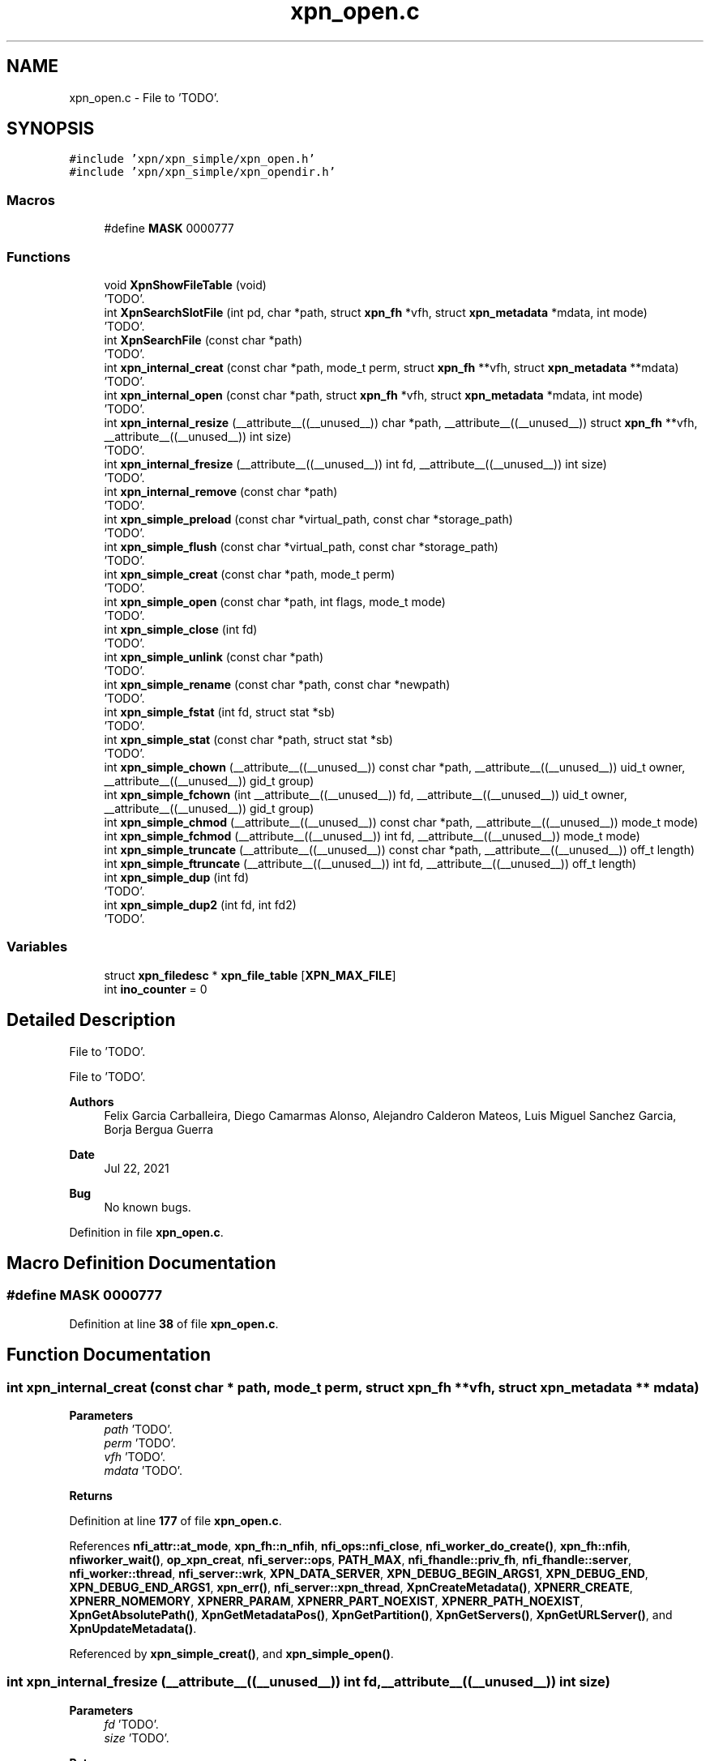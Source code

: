 .TH "xpn_open.c" 3 "Wed May 24 2023" "Version Expand version 1.0r5" "Expand" \" -*- nroff -*-
.ad l
.nh
.SH NAME
xpn_open.c \- File to 'TODO'\&.  

.SH SYNOPSIS
.br
.PP
\fC#include 'xpn/xpn_simple/xpn_open\&.h'\fP
.br
\fC#include 'xpn/xpn_simple/xpn_opendir\&.h'\fP
.br

.SS "Macros"

.in +1c
.ti -1c
.RI "#define \fBMASK\fP   0000777"
.br
.in -1c
.SS "Functions"

.in +1c
.ti -1c
.RI "void \fBXpnShowFileTable\fP (void)"
.br
.RI "'TODO'\&. "
.ti -1c
.RI "int \fBXpnSearchSlotFile\fP (int pd, char *path, struct \fBxpn_fh\fP *vfh, struct \fBxpn_metadata\fP *mdata, int mode)"
.br
.RI "'TODO'\&. "
.ti -1c
.RI "int \fBXpnSearchFile\fP (const char *path)"
.br
.RI "'TODO'\&. "
.ti -1c
.RI "int \fBxpn_internal_creat\fP (const char *path, mode_t perm, struct \fBxpn_fh\fP **vfh, struct \fBxpn_metadata\fP **mdata)"
.br
.RI "'TODO'\&. "
.ti -1c
.RI "int \fBxpn_internal_open\fP (const char *path, struct \fBxpn_fh\fP *vfh, struct \fBxpn_metadata\fP *mdata, int mode)"
.br
.RI "'TODO'\&. "
.ti -1c
.RI "int \fBxpn_internal_resize\fP (__attribute__((__unused__)) char *path, __attribute__((__unused__)) struct \fBxpn_fh\fP **vfh, __attribute__((__unused__)) int size)"
.br
.RI "'TODO'\&. "
.ti -1c
.RI "int \fBxpn_internal_fresize\fP (__attribute__((__unused__)) int fd, __attribute__((__unused__)) int size)"
.br
.RI "'TODO'\&. "
.ti -1c
.RI "int \fBxpn_internal_remove\fP (const char *path)"
.br
.RI "'TODO'\&. "
.ti -1c
.RI "int \fBxpn_simple_preload\fP (const char *virtual_path, const char *storage_path)"
.br
.RI "'TODO'\&. "
.ti -1c
.RI "int \fBxpn_simple_flush\fP (const char *virtual_path, const char *storage_path)"
.br
.RI "'TODO'\&. "
.ti -1c
.RI "int \fBxpn_simple_creat\fP (const char *path, mode_t perm)"
.br
.RI "'TODO'\&. "
.ti -1c
.RI "int \fBxpn_simple_open\fP (const char *path, int flags, mode_t mode)"
.br
.RI "'TODO'\&. "
.ti -1c
.RI "int \fBxpn_simple_close\fP (int fd)"
.br
.RI "'TODO'\&. "
.ti -1c
.RI "int \fBxpn_simple_unlink\fP (const char *path)"
.br
.RI "'TODO'\&. "
.ti -1c
.RI "int \fBxpn_simple_rename\fP (const char *path, const char *newpath)"
.br
.RI "'TODO'\&. "
.ti -1c
.RI "int \fBxpn_simple_fstat\fP (int fd, struct stat *sb)"
.br
.RI "'TODO'\&. "
.ti -1c
.RI "int \fBxpn_simple_stat\fP (const char *path, struct stat *sb)"
.br
.RI "'TODO'\&. "
.ti -1c
.RI "int \fBxpn_simple_chown\fP (__attribute__((__unused__)) const char *path, __attribute__((__unused__)) uid_t owner, __attribute__((__unused__)) gid_t group)"
.br
.ti -1c
.RI "int \fBxpn_simple_fchown\fP (int __attribute__((__unused__)) fd, __attribute__((__unused__)) uid_t owner, __attribute__((__unused__)) gid_t group)"
.br
.ti -1c
.RI "int \fBxpn_simple_chmod\fP (__attribute__((__unused__)) const char *path, __attribute__((__unused__)) mode_t mode)"
.br
.ti -1c
.RI "int \fBxpn_simple_fchmod\fP (__attribute__((__unused__)) int fd, __attribute__((__unused__)) mode_t mode)"
.br
.ti -1c
.RI "int \fBxpn_simple_truncate\fP (__attribute__((__unused__)) const char *path, __attribute__((__unused__)) off_t length)"
.br
.ti -1c
.RI "int \fBxpn_simple_ftruncate\fP (__attribute__((__unused__)) int fd, __attribute__((__unused__)) off_t length)"
.br
.ti -1c
.RI "int \fBxpn_simple_dup\fP (int fd)"
.br
.RI "'TODO'\&. "
.ti -1c
.RI "int \fBxpn_simple_dup2\fP (int fd, int fd2)"
.br
.RI "'TODO'\&. "
.in -1c
.SS "Variables"

.in +1c
.ti -1c
.RI "struct \fBxpn_filedesc\fP * \fBxpn_file_table\fP [\fBXPN_MAX_FILE\fP]"
.br
.ti -1c
.RI "int \fBino_counter\fP = 0"
.br
.in -1c
.SH "Detailed Description"
.PP 
File to 'TODO'\&. 

File to 'TODO'\&.
.PP
\fBAuthors\fP
.RS 4
Felix Garcia Carballeira, Diego Camarmas Alonso, Alejandro Calderon Mateos, Luis Miguel Sanchez Garcia, Borja Bergua Guerra 
.RE
.PP
\fBDate\fP
.RS 4
Jul 22, 2021 
.RE
.PP
\fBBug\fP
.RS 4
No known bugs\&. 
.RE
.PP

.PP
Definition in file \fBxpn_open\&.c\fP\&.
.SH "Macro Definition Documentation"
.PP 
.SS "#define MASK   0000777"

.PP
Definition at line \fB38\fP of file \fBxpn_open\&.c\fP\&.
.SH "Function Documentation"
.PP 
.SS "int xpn_internal_creat (const char * path, mode_t perm, struct \fBxpn_fh\fP ** vfh, struct \fBxpn_metadata\fP ** mdata)"

.PP
'TODO'\&. 'TODO'\&.
.PP
\fBParameters\fP
.RS 4
\fIpath\fP 'TODO'\&. 
.br
\fIperm\fP 'TODO'\&. 
.br
\fIvfh\fP 'TODO'\&. 
.br
\fImdata\fP 'TODO'\&. 
.RE
.PP
\fBReturns\fP
.RS 4
'TODO'\&. 
.RE
.PP

.PP
Definition at line \fB177\fP of file \fBxpn_open\&.c\fP\&.
.PP
References \fBnfi_attr::at_mode\fP, \fBxpn_fh::n_nfih\fP, \fBnfi_ops::nfi_close\fP, \fBnfi_worker_do_create()\fP, \fBxpn_fh::nfih\fP, \fBnfiworker_wait()\fP, \fBop_xpn_creat\fP, \fBnfi_server::ops\fP, \fBPATH_MAX\fP, \fBnfi_fhandle::priv_fh\fP, \fBnfi_fhandle::server\fP, \fBnfi_worker::thread\fP, \fBnfi_server::wrk\fP, \fBXPN_DATA_SERVER\fP, \fBXPN_DEBUG_BEGIN_ARGS1\fP, \fBXPN_DEBUG_END\fP, \fBXPN_DEBUG_END_ARGS1\fP, \fBxpn_err()\fP, \fBnfi_server::xpn_thread\fP, \fBXpnCreateMetadata()\fP, \fBXPNERR_CREATE\fP, \fBXPNERR_NOMEMORY\fP, \fBXPNERR_PARAM\fP, \fBXPNERR_PART_NOEXIST\fP, \fBXPNERR_PATH_NOEXIST\fP, \fBXpnGetAbsolutePath()\fP, \fBXpnGetMetadataPos()\fP, \fBXpnGetPartition()\fP, \fBXpnGetServers()\fP, \fBXpnGetURLServer()\fP, and \fBXpnUpdateMetadata()\fP\&.
.PP
Referenced by \fBxpn_simple_creat()\fP, and \fBxpn_simple_open()\fP\&.
.SS "int xpn_internal_fresize (__attribute__((__unused__)) int fd, __attribute__((__unused__)) int size)"

.PP
'TODO'\&. 'TODO'\&.
.PP
\fBParameters\fP
.RS 4
\fIfd\fP 'TODO'\&. 
.br
\fIsize\fP 'TODO'\&. 
.RE
.PP
\fBReturns\fP
.RS 4
'TODO'\&. 
.RE
.PP

.PP
Definition at line \fB510\fP of file \fBxpn_open\&.c\fP\&.
.SS "int xpn_internal_open (const char * path, struct \fBxpn_fh\fP * vfh, struct \fBxpn_metadata\fP * mdata, int mode)"

.PP
'TODO'\&. 'TODO'\&.
.PP
\fBParameters\fP
.RS 4
\fIpath\fP 'TODO'\&. 
.br
\fIvfh\fP 'TODO'\&. 
.br
\fImdata\fP 'TODO'\&. 
.br
\fImode\fP 'TODO'\&. 
.RE
.PP
\fBReturns\fP
.RS 4
'TODO'\&. 
.RE
.PP

.PP
Definition at line \fB392\fP of file \fBxpn_open\&.c\fP\&.
.PP
References \fBxpn_filedesc::links\fP, \fBxpn_fh::n_nfih\fP, \fBxpn_fh::nfih\fP, \fBop_xpn_open\fP, \fBPATH_MAX\fP, \fBXPN_DATA_SERVER\fP, \fBXPN_DEBUG_BEGIN_ARGS1\fP, \fBXPN_DEBUG_END_ARGS1\fP, \fBxpn_err()\fP, \fBxpn_file_table\fP, \fBXPNERR_PART_NOEXIST\fP, \fBXPNERR_PATH_NOEXIST\fP, \fBXpnGetAbsolutePath()\fP, \fBXpnGetPartition()\fP, \fBXpnGetServers()\fP, \fBXpnReadMetadata()\fP, \fBXpnSearchFile()\fP, and \fBXpnSearchSlotFile()\fP\&.
.PP
Referenced by \fBxpn_simple_creat()\fP, and \fBxpn_simple_open()\fP\&.
.SS "int xpn_internal_remove (const char * path)"

.PP
'TODO'\&. 'TODO'\&.
.PP
\fBParameters\fP
.RS 4
\fIpath\fP 'TODO'\&. 
.RE
.PP
\fBReturns\fP
.RS 4
'TODO'\&. 
.RE
.PP

.PP
Definition at line \fB524\fP of file \fBxpn_open\&.c\fP\&.
.PP
References \fBnfi_worker::arg\fP, \fBhash()\fP, \fBnfi_worker_args::is_master_node\fP, \fBnfi_worker_args::master_node\fP, \fBnfi_worker_do_remove()\fP, \fBnfiworker_wait()\fP, \fBop_xpn_remove\fP, \fBPATH_MAX\fP, \fBnfi_worker::thread\fP, \fBnfi_server::wrk\fP, \fBXPN_DATA_SERVER\fP, \fBxpn_err()\fP, \fBXPN_OK\fP, \fBnfi_server::xpn_thread\fP, \fBXPNERR_PARAM\fP, \fBXPNERR_PART_NOEXIST\fP, \fBXPNERR_PATH_NOEXIST\fP, \fBXPNERR_REMOVE\fP, \fBXpnGetAbsolutePath()\fP, \fBXpnGetPartition()\fP, \fBXpnGetServers()\fP, and \fBXpnGetURLServer()\fP\&.
.PP
Referenced by \fBxpn_simple_creat()\fP, \fBxpn_simple_open()\fP, and \fBxpn_simple_unlink()\fP\&.
.SS "int xpn_internal_resize (__attribute__((__unused__)) char * path, __attribute__((__unused__)) struct \fBxpn_fh\fP ** vfh, __attribute__((__unused__)) int size)"

.PP
'TODO'\&. 'TODO'\&.
.PP
\fBParameters\fP
.RS 4
\fIpath\fP 'TODO'\&. 
.br
\fIvfh\fP 'TODO'\&. 
.br
\fIsize\fP 'TODO'\&. 
.RE
.PP
\fBReturns\fP
.RS 4
'TODO'\&. 
.RE
.PP

.PP
Definition at line \fB495\fP of file \fBxpn_open\&.c\fP\&.
.SS "int xpn_simple_chmod (__attribute__((__unused__)) const char * path, __attribute__((__unused__)) mode_t mode)"

.PP
Definition at line \fB1327\fP of file \fBxpn_open\&.c\fP\&.
.PP
Referenced by \fBxpn_chmod()\fP\&.
.SS "int xpn_simple_chown (__attribute__((__unused__)) const char * path, __attribute__((__unused__)) uid_t owner, __attribute__((__unused__)) gid_t group)"

.PP
Definition at line \fB1315\fP of file \fBxpn_open\&.c\fP\&.
.PP
Referenced by \fBxpn_chown()\fP\&.
.SS "int xpn_simple_close (int fd)"

.PP
'TODO'\&. 'TODO'\&.
.PP
\fBParameters\fP
.RS 4
\fIfd\fP 'TODO'\&. 
.RE
.PP
\fBReturns\fP
.RS 4
'TODO'\&. 
.RE
.PP

.PP
Definition at line \fB931\fP of file \fBxpn_open\&.c\fP\&.
.PP
References \fBxpn_filedesc::data_vfh\fP, \fBxpn_filedesc::links\fP, \fBxpn_fh::n_nfih\fP, \fBnfi_ops::nfi_close\fP, \fBxpn_fh::nfih\fP, \fBnfi_server::ops\fP, \fBnfi_fhandle::server\fP, \fBXPN_DEBUG_BEGIN_CUSTOM\fP, \fBXPN_DEBUG_END_CUSTOM\fP, \fBxpn_err()\fP, \fBxpn_file_table\fP, \fBXPN_MAX_FILE\fP, and \fBXPN_OK\fP\&.
.PP
Referenced by \fBxpn_cleaner()\fP, \fBxpn_close()\fP, and \fBxpn_simple_fclose()\fP\&.
.SS "int xpn_simple_creat (const char * path, mode_t perm)"

.PP
'TODO'\&. 'TODO'\&.
.PP
\fBParameters\fP
.RS 4
\fIpath\fP 'TODO'\&. 
.br
\fIperm\fP 'TODO'\&. 
.RE
.PP
\fBReturns\fP
.RS 4
'TODO'\&. 
.RE
.PP

.PP
Definition at line \fB812\fP of file \fBxpn_open\&.c\fP\&.
.PP
References \fBPATH_MAX\fP, \fBXPN_DEBUG_BEGIN_ARGS1\fP, \fBXPN_DEBUG_END_ARGS1\fP, \fBxpn_err()\fP, \fBxpn_internal_creat()\fP, \fBxpn_internal_open()\fP, \fBxpn_internal_remove()\fP, and \fBXPN_OK\fP\&.
.PP
Referenced by \fBxpn_creat()\fP\&.
.SS "int xpn_simple_dup (int fd)"

.PP
'TODO'\&. 'TODO'\&.
.PP
\fBParameters\fP
.RS 4
\fIfd\fP 'TODO'\&. 
.RE
.PP
\fBReturns\fP
.RS 4
'TODO'\&. 
.RE
.PP

.PP
Definition at line \fB1351\fP of file \fBxpn_open\&.c\fP\&.
.PP
References \fBxpn_filedesc::links\fP, \fBxpn_file_table\fP, and \fBXPN_MAX_FILE\fP\&.
.PP
Referenced by \fBxpn_dup()\fP\&.
.SS "int xpn_simple_dup2 (int fd, int fd2)"

.PP
'TODO'\&. 'TODO'\&.
.PP
\fBParameters\fP
.RS 4
\fIfd\fP 'TODO'\&. 
.br
\fIfd2\fP 'TODO'\&. 
.RE
.PP
\fBReturns\fP
.RS 4
'TODO'\&. 
.RE
.PP

.PP
Definition at line \fB1381\fP of file \fBxpn_open\&.c\fP\&.
.PP
References \fBxpn_filedesc::links\fP, \fBxpn_file_table\fP, and \fBXPN_MAX_FILE\fP\&.
.PP
Referenced by \fBxpn_dup2()\fP\&.
.SS "int xpn_simple_fchmod (__attribute__((__unused__)) int fd, __attribute__((__unused__)) mode_t mode)"

.PP
Definition at line \fB1333\fP of file \fBxpn_open\&.c\fP\&.
.PP
Referenced by \fBxpn_fchmod()\fP\&.
.SS "int xpn_simple_fchown (int __attribute__((__unused__)) fd, __attribute__((__unused__)) uid_t owner, __attribute__((__unused__)) gid_t group)"

.PP
Definition at line \fB1321\fP of file \fBxpn_open\&.c\fP\&.
.PP
Referenced by \fBxpn_fchown()\fP\&.
.SS "int xpn_simple_flush (const char * virtual_path, const char * storage_path)"

.PP
'TODO'\&. 'TODO'\&.
.PP
\fBParameters\fP
.RS 4
\fIvirtual_path\fP 'TODO'\&. 
.br
\fIstorage_path\fP 'TODO'\&. 
.RE
.PP
\fBReturns\fP
.RS 4
'TODO'\&. 
.RE
.PP

.PP
Definition at line \fB724\fP of file \fBxpn_open\&.c\fP\&.
.PP
References \fBnfi_worker_do_flush()\fP, \fBnfiworker_wait()\fP, \fBop_xpn_flush\fP, \fBPATH_MAX\fP, \fBnfi_worker::thread\fP, \fBnfi_server::wrk\fP, \fBXPN_DATA_SERVER\fP, \fBxpn_err()\fP, \fBnfi_server::xpn_thread\fP, \fBXpnCreateMetadata()\fP, \fBXPNERR_PARAM\fP, \fBXPNERR_PART_NOEXIST\fP, \fBXPNERR_PATH_NOEXIST\fP, \fBXpnGetAbsolutePath()\fP, \fBXpnGetMetadataPos()\fP, \fBXpnGetPartition()\fP, \fBXpnGetServers()\fP, and \fBXpnGetURLServer()\fP\&.
.PP
Referenced by \fBxpn_flush()\fP\&.
.SS "int xpn_simple_fstat (int fd, struct stat * sb)"

.PP
'TODO'\&. 'TODO'\&.
.PP
\fBParameters\fP
.RS 4
\fIfd\fP 'TODO'\&. 
.br
\fIsb\fP 'TODO'\&. 
.RE
.PP
\fBReturns\fP
.RS 4
'TODO'\&. 
.RE
.PP

.PP
Definition at line \fB1254\fP of file \fBxpn_open\&.c\fP\&.
.PP
References \fBerrno\fP, \fBXPN_DEBUG_BEGIN_CUSTOM\fP, \fBXPN_DEBUG_END_CUSTOM\fP, and \fBXpnGetAtribFd()\fP\&.
.PP
Referenced by \fBxpn_fstat()\fP, and \fBxpn_simple_lseek()\fP\&.
.SS "int xpn_simple_ftruncate (__attribute__((__unused__)) int fd, __attribute__((__unused__)) off_t length)"

.PP
Definition at line \fB1345\fP of file \fBxpn_open\&.c\fP\&.
.PP
Referenced by \fBxpn_ftruncate()\fP\&.
.SS "int xpn_simple_open (const char * path, int flags, mode_t mode)"

.PP
'TODO'\&. 'TODO'\&.
.PP
\fBParameters\fP
.RS 4
\fIpath\fP 'TODO'\&. 
.br
\fIflags\fP 'TODO'\&. 
.br
\fImode\fP 'TODO'\&. 
.RE
.PP
\fBReturns\fP
.RS 4
'TODO'\&. 
.RE
.PP

.PP
Definition at line \fB860\fP of file \fBxpn_open\&.c\fP\&.
.PP
References \fBerrno\fP, \fBO_CREAT\fP, \fBO_RDONLY\fP, \fBO_RDWR\fP, \fBO_TRUNC\fP, \fBO_WRONLY\fP, \fBPATH_MAX\fP, \fBXPN_DEBUG_BEGIN_ARGS1\fP, \fBXPN_DEBUG_END_ARGS1\fP, \fBxpn_err()\fP, \fBxpn_internal_creat()\fP, \fBxpn_internal_open()\fP, \fBxpn_internal_remove()\fP, \fBXPN_OK\fP, and \fBxpn_simple_stat()\fP\&.
.PP
Referenced by \fBxpn_fopencookie()\fP, \fBxpn_open()\fP, \fBxpn_simple_fopen()\fP, and \fBxpn_simple_opendir()\fP\&.
.SS "int xpn_simple_preload (const char * virtual_path, const char * storage_path)"

.PP
'TODO'\&. 'TODO'\&.
.PP
\fBParameters\fP
.RS 4
\fIvirtual_path\fP 'TODO'\&. 
.br
\fIstorage_path\fP 'TODO'\&. 
.RE
.PP
\fBReturns\fP
.RS 4
'TODO'\&. 
.RE
.PP

.PP
Definition at line \fB629\fP of file \fBxpn_open\&.c\fP\&.
.PP
References \fBnfi_worker_do_preload()\fP, \fBnfiworker_wait()\fP, \fBop_xpn_flush\fP, \fBPATH_MAX\fP, \fBnfi_worker::thread\fP, \fBnfi_server::wrk\fP, \fBXPN_DATA_SERVER\fP, \fBXPN_DEBUG_BEGIN_ARGS2\fP, \fBXPN_DEBUG_END\fP, \fBxpn_err()\fP, \fBnfi_server::xpn_thread\fP, \fBXpnCreateMetadata()\fP, \fBXPNERR_PARAM\fP, \fBXPNERR_PART_NOEXIST\fP, \fBXPNERR_PATH_NOEXIST\fP, \fBXpnGetAbsolutePath()\fP, \fBXpnGetMetadataPos()\fP, \fBXpnGetPartition()\fP, \fBXpnGetServers()\fP, and \fBXpnGetURLServer()\fP\&.
.PP
Referenced by \fBxpn_preload()\fP\&.
.SS "int xpn_simple_rename (const char * path, const char * newpath)"

.PP
'TODO'\&. 'TODO'\&.
.PP
\fBParameters\fP
.RS 4
\fIpath\fP 'TODO'\&. 
.br
\fInewpath\fP 'TODO'\&. 
.RE
.PP
\fBReturns\fP
.RS 4
'TODO'\&. 
.RE
.PP

.PP
Definition at line \fB1037\fP of file \fBxpn_open\&.c\fP\&.
.PP
References \fBxpn_fh::n_nfih\fP, \fBnfi_ops::nfi_close\fP, \fBnfi_worker_do_rename()\fP, \fBxpn_fh::nfih\fP, \fBnfiworker_wait()\fP, \fBop_xpn_rename\fP, \fBnfi_server::ops\fP, \fBPATH_MAX\fP, \fBnfi_fhandle::priv_fh\fP, \fBnfi_fhandle::server\fP, \fBnfi_worker::thread\fP, \fBnfi_server::wrk\fP, \fBXPN_DATA_SERVER\fP, \fBxpn_err()\fP, \fBnfi_server::xpn_thread\fP, \fBXPNERR_NOMEMORY\fP, \fBXPNERR_PARAM\fP, \fBXPNERR_PART_NOEXIST\fP, \fBXPNERR_PATH_NOEXIST\fP, \fBXpnGetAbsolutePath()\fP, \fBXpnGetPartition()\fP, \fBXpnGetServers()\fP, \fBXpnGetURLServer()\fP, \fBXpnReadMetadata()\fP, and \fBXpnUpdateMetadata()\fP\&.
.PP
Referenced by \fBxpn_rename()\fP\&.
.SS "int xpn_simple_stat (const char * path, struct stat * sb)"

.PP
'TODO'\&. 'TODO'\&.
.PP
\fBParameters\fP
.RS 4
\fIpath\fP 'TODO'\&. 
.br
\fIsb\fP 'TODO'\&. 
.RE
.PP
\fBReturns\fP
.RS 4
'TODO'\&. 
.RE
.PP

.PP
Definition at line \fB1274\fP of file \fBxpn_open\&.c\fP\&.
.PP
References \fBerrno\fP, \fBPATH_MAX\fP, \fBXPN_DEBUG_BEGIN_ARGS1\fP, \fBXPN_DEBUG_END_ARGS1\fP, \fBxpn_err()\fP, \fBXPNERR_PATH_NOEXIST\fP, \fBXpnGetAbsolutePath()\fP, and \fBXpnGetAtribPath()\fP\&.
.PP
Referenced by \fBxpn_simple_open()\fP, and \fBxpn_stat()\fP\&.
.SS "int xpn_simple_truncate (__attribute__((__unused__)) const char * path, __attribute__((__unused__)) off_t length)"

.PP
Definition at line \fB1339\fP of file \fBxpn_open\&.c\fP\&.
.PP
Referenced by \fBxpn_truncate()\fP\&.
.SS "int xpn_simple_unlink (const char * path)"

.PP
'TODO'\&. 'TODO'\&.
.PP
\fBParameters\fP
.RS 4
\fIpath\fP 'TODO'\&. 
.RE
.PP
\fBReturns\fP
.RS 4
'TODO'\&. 
.RE
.PP

.PP
Definition at line \fB1025\fP of file \fBxpn_open\&.c\fP\&.
.PP
References \fBXPN_DEBUG_BEGIN_ARGS1\fP, \fBXPN_DEBUG_END_ARGS1\fP, and \fBxpn_internal_remove()\fP\&.
.PP
Referenced by \fBxpn_unlink()\fP\&.
.SS "int XpnSearchFile (const char * path)"

.PP
'TODO'\&. 'TODO'\&.
.PP
\fBParameters\fP
.RS 4
\fIpath\fP 'TODO'\&. 
.RE
.PP
\fBReturns\fP
.RS 4
'TODO'\&. 
.RE
.PP

.PP
Definition at line \fB134\fP of file \fBxpn_open\&.c\fP\&.
.PP
References \fBxpn_filedesc::path\fP, \fBXPN_DEBUG_BEGIN_ARGS1\fP, \fBXPN_DEBUG_END\fP, \fBxpn_file_table\fP, and \fBXPN_MAX_FILE\fP\&.
.PP
Referenced by \fBxpn_internal_open()\fP\&.
.SS "int XpnSearchSlotFile (int pd, char * path, struct \fBxpn_fh\fP * vfh, struct \fBxpn_metadata\fP * mdata, int mode)"

.PP
'TODO'\&. 'TODO'\&.
.PP
\fBParameters\fP
.RS 4
\fIpd\fP 'TODO'\&. 
.br
\fIpath\fP 'TODO'\&. 
.br
\fIvfh\fP 'TODO'\&. 
.br
\fImdata\fP 'TODO'\&. 
.br
\fImode\fP 'TODO'\&. 
.RE
.PP
\fBReturns\fP
.RS 4
'TODO'\&. 
.RE
.PP

.PP
Definition at line \fB84\fP of file \fBxpn_open\&.c\fP\&.
.PP
References \fBxpn_partition::block_size\fP, \fBxpn_filedesc::block_size\fP, \fBxpn_filedesc::data_vfh\fP, \fBxpn_filedesc::id\fP, \fBxpn_filedesc::links\fP, \fBxpn_filedesc::mdata\fP, \fBxpn_filedesc::mode\fP, \fBxpn_filedesc::offset\fP, \fBxpn_filedesc::part\fP, \fBxpn_filedesc::path\fP, \fBPATH_MAX\fP, \fBxpn_filedesc::size_threads\fP, \fBxpn_metadata::type\fP, \fBxpn_filedesc::type\fP, \fBXPN_DEBUG_BEGIN_ARGS1\fP, \fBXPN_DEBUG_END_ARGS1\fP, \fBxpn_file_table\fP, \fBXPN_MAX_FILE\fP, \fBXpnGetSizeThreads()\fP, and \fBXpnSearchPart()\fP\&.
.PP
Referenced by \fBxpn_internal_open()\fP\&.
.SS "void XpnShowFileTable (void)"

.PP
'TODO'\&. 'TODO'\&.
.PP
\fBParameters\fP
.RS 4
None\&. 
.RE
.PP
\fBReturns\fP
.RS 4
Nothing\&. 
.RE
.PP

.PP
Definition at line \fB59\fP of file \fBxpn_open\&.c\fP\&.
.PP
References \fBxpn_filedesc::path\fP, \fBxpn_file_table\fP, and \fBXPN_MAX_FILE\fP\&.
.PP
Referenced by \fBxpn_pread()\fP, \fBxpn_simple_read()\fP, \fBxpn_simple_write()\fP, and \fBxpn_sread()\fP\&.
.SH "Variable Documentation"
.PP 
.SS "int ino_counter = 0"

.PP
Definition at line \fB42\fP of file \fBxpn_open\&.c\fP\&.
.SS "struct \fBxpn_filedesc\fP* xpn_file_table[\fBXPN_MAX_FILE\fP]\fC [extern]\fP"

.PP
Definition at line \fB37\fP of file \fBxpn_file\&.c\fP\&.
.PP
Referenced by \fBxpn_internal_open()\fP, \fBxpn_simple_close()\fP, \fBxpn_simple_dup()\fP, \fBxpn_simple_dup2()\fP, \fBXpnSearchFile()\fP, \fBXpnSearchSlotFile()\fP, and \fBXpnShowFileTable()\fP\&.
.SH "Author"
.PP 
Generated automatically by Doxygen for Expand from the source code\&.
